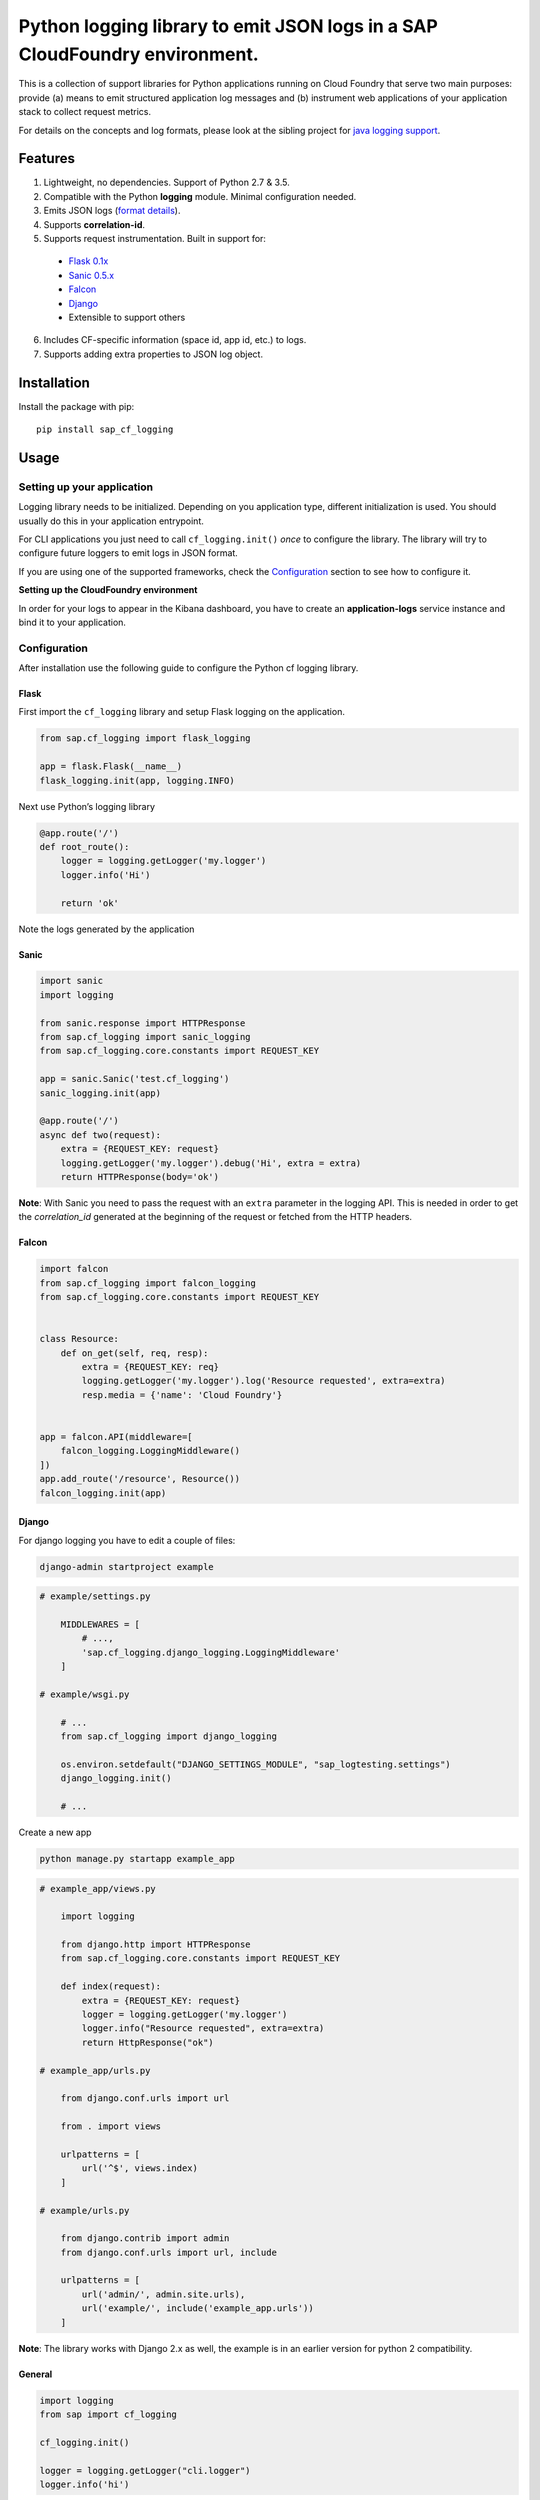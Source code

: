 
Python logging library to emit JSON logs in a SAP CloudFoundry environment.
===========================================================================

This is a collection of support libraries for Python applications running on Cloud Foundry that
serve two main purposes: provide (a) means to emit structured application log messages and (b)
instrument web applications of your application stack to collect request metrics.

For details on the concepts and log formats, please look at the sibling project for `java logging
support <https://github.com/SAP/cf-java-logging-support>`__.


Features
-----------

1. Lightweight, no dependencies. Support of Python 2.7 & 3.5.
2. Compatible with the Python **logging** module. Minimal configuration needed.
3. Emits JSON logs (`format
   details <https://github.com/SAP/cf-java-logging-support/tree/master/cf-java-logging-support-core/beats>`__).
4. Supports **correlation-id**.
5. Supports request instrumentation. Built in support for:

  * `Flask 0.1x <http://flask.pocoo.org/>`__
  * `Sanic 0.5.x <https://github.com/channelcat/sanic>`__
  * `Falcon <https://falconframework.org/>`__
  * `Django <https://www.djangoproject.com/>`__
  * Extensible to support others

6. Includes CF-specific information (space id, app id, etc.) to logs.
7. Supports adding extra properties to JSON log object.

Installation
------------

Install the package with pip:

::

    pip install sap_cf_logging

Usage
-----

Setting up your application
~~~~~~~~~~~~~~~~~~~~~~~~~~~

Logging library needs to be initialized. Depending on you application type, different initialization
is used. You should usually do this in your application entrypoint.

For CLI applications you just need to call ``cf_logging.init()`` *once* to configure the library.
The library will try to configure future loggers to emit logs in JSON format.

If you are using one of the supported frameworks, check the `Configuration <#configuration>`__
section to see how to configure it.

**Setting up the CloudFoundry environment**

In order for your logs to appear in the Kibana dashboard, you have to create an **application-logs**
service instance and bind it to your application.


Configuration
~~~~~~~~~~~~~

After installation use the following guide to configure the Python cf logging library.

Flask
^^^^^

First import the ``cf_logging`` library and setup Flask logging on the application.

.. code:: python

    from sap.cf_logging import flask_logging

    app = flask.Flask(__name__)
    flask_logging.init(app, logging.INFO)

Next use Python’s logging library

.. code:: python

    @app.route('/')
    def root_route():
        logger = logging.getLogger('my.logger')
        logger.info('Hi')

        return 'ok'

Note the logs generated by the application

Sanic
^^^^^

.. code:: python

    import sanic
    import logging

    from sanic.response import HTTPResponse
    from sap.cf_logging import sanic_logging
    from sap.cf_logging.core.constants import REQUEST_KEY

    app = sanic.Sanic('test.cf_logging')
    sanic_logging.init(app)

    @app.route('/')
    async def two(request):
        extra = {REQUEST_KEY: request}
        logging.getLogger('my.logger').debug('Hi', extra = extra)
        return HTTPResponse(body='ok')

**Note**: With Sanic you need to pass the request with an ``extra`` parameter in the logging API.
This is needed in order to get the *correlation_id* generated at the beginning of the request or
fetched from the HTTP headers.

Falcon
^^^^^^

.. code:: python


   import falcon
   from sap.cf_logging import falcon_logging
   from sap.cf_logging.core.constants import REQUEST_KEY


   class Resource:
       def on_get(self, req, resp):
           extra = {REQUEST_KEY: req}
           logging.getLogger('my.logger').log('Resource requested', extra=extra)
           resp.media = {'name': 'Cloud Foundry'}


   app = falcon.API(middleware=[
       falcon_logging.LoggingMiddleware()
   ])
   app.add_route('/resource', Resource())
   falcon_logging.init(app)

Django
^^^^^^

For django logging you have to edit a couple of files:

.. code:: bash

    django-admin startproject example

.. code:: python

    # example/settings.py

        MIDDLEWARES = [
            # ...,
            'sap.cf_logging.django_logging.LoggingMiddleware'
        ]

    # example/wsgi.py

        # ...
        from sap.cf_logging import django_logging

        os.environ.setdefault("DJANGO_SETTINGS_MODULE", "sap_logtesting.settings")
        django_logging.init()

        # ...

Create a new app

.. code:: bash

    python manage.py startapp example_app

.. code:: python

    # example_app/views.py

        import logging

        from django.http import HTTPResponse
        from sap.cf_logging.core.constants import REQUEST_KEY

        def index(request):
            extra = {REQUEST_KEY: request}
            logger = logging.getLogger('my.logger')
            logger.info("Resource requested", extra=extra)
            return HttpResponse("ok")

    # example_app/urls.py

        from django.conf.urls import url

        from . import views

        urlpatterns = [
            url('^$', views.index)
        ]

    # example/urls.py

        from django.contrib import admin
        from django.conf.urls import url, include

        urlpatterns = [
            url('admin/', admin.site.urls),
            url('example/', include('example_app.urls'))
        ]

**Note**: The library works with Django 2.x as well, the example is in an earlier version for python 2 compatibility.

General
^^^^^^^

.. code:: python

    import logging
    from sap import cf_logging

    cf_logging.init()

    logger = logging.getLogger("cli.logger")
    logger.info('hi')

**Notes**: All loggers set up and created before the initialization of the Cloud Foundry logging library will
be left untouched. When using Flask and Sanic with the logging library before and
after request middleware is attached, and it will capture response times for each request.

Setting and getting correlation ID
""""""""""""""""""""""""""""""""""

When using cf_logging in a web application you don't need to set the correlation ID, because the logging library will fetch it from the HTTP headers and set it.
For non web applications you could set the correlation ID manually, so that the log entries can be filtered later on based on the ``correlation_id`` log property.
In this case the correlation ID is kept in a thread local variable and each thread should set its own correlation ID.

Setting and getting the correlation_id can be done via:

.. code:: python

    cf_logging.FRAMEWORK.context.get_correlation_id()
    cf_logging.FRAMEWORK.context.set_correlation_id(value)

If you need to get the correlation ID in a web application, take into account the framework you are using.
In async frameworks like Sanic and Falcon the context is stored into the request object and you need to provide the request to the call:

.. code:: python

    cf_logging.FRAMEWORK.context.get_correlation_id(request)


Logging sensitive data
^^^^^^^^^^^^^^^^^^^^^^

The logging library does not log sensitive fields by default. Those fields are replaced with 'redacted' instead of their original content.
The following fields are considered sensitive data: ``remote_ip``, ``remote_host``, ``remote_port``, ``x_forwarded_for``, ``remote_user``, ``referer``.
Logging of all or some of these fields can be activated by setting the following environment variables:

+-----------------------------------+-----------+------------------------------------------------------------------------+
| Environment variable              | Value     | Enables sensitive field                                                |
+===================================+===========+========================================================================+
| ``LOG_SENSITIVE_CONNECTION_DATA`` | true      |   ``remote_ip``, ``remote_host``, ``remote_port``, ``x_forwarded_for`` |
+-----------------------------------+-----------+------------------------------------------------------------------------+
| ``LOG_REMOTE_USER``               | true      |   ``remote_user``                                                      |
+-----------------------------------+-----------+------------------------------------------------------------------------+
| ``LOG_REFERER``                   | true      |   ``referer``                                                          |
+-----------------------------------+-----------+------------------------------------------------------------------------+

This behavior matches the corresponding mechanism in the `CF Java Logging Support library <https://github.com/SAP/cf-java-logging-support/wiki/Overview#logging-sensitive-user-data>`__.

Examples
~~~~~~~~

For more examples please see the tests within the ``./tests/`` directory.

Requirements
------------

No external requirements are needed to run the package.

Limitations
-----------

NA

Known Issues
------------

NA

How to obtain support
---------------------

Please open an issue on the github page.

Contributing
------------

Please create a pull request and briefly describe the nature of the change. Please submit a test
case along with your pull request.

To-Do (upcoming changes)
------------------------

NA

Changelog
---------

See `CHANGELOG file <https://github.com/SAP/cf-python-logging-support/blob/master/CHANGELOG.md>`__.

License
-------

Copyright (c) 2017 SAP SE or an SAP affiliate company. All rights reserved. This file is licensed
under the Apache Software License, v. 2 except as noted otherwise in the `LICENSE file <https://github.com/SAP/cf-python-logging-support/blob/master/LICENSE>`__.




